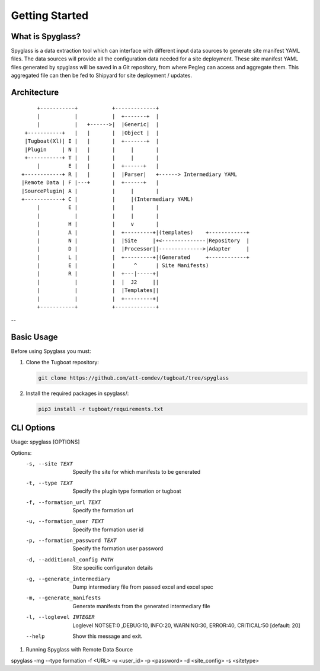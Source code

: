..
      Copyright 2018 AT&T Intellectual Property.
      All Rights Reserved.

      Licensed under the Apache License, Version 2.0 (the "License"); you may
      not use this file except in compliance with the License. You may obtain
      a copy of the License at

          http://www.apache.org/licenses/LICENSE-2.0

      Unless required by applicable law or agreed to in writing, software
      distributed under the License is distributed on an "AS IS" BASIS, WITHOUT
      WARRANTIES OR CONDITIONS OF ANY KIND, either express or implied. See the
      License for the specific language governing permissions and limitations
      under the License.

===============
Getting Started
===============

What is Spyglass?
----------------

Spyglass is a data extraction tool which can interface with
different input data sources to generate site manifest YAML files.
The data sources will provide all the configuration data needed
for a site deployment. These site manifest YAML files generated
by spyglass will be saved in a Git repository, from where Pegleg
can access and aggregate them. This aggregated file can then be
fed to Shipyard for site deployment / updates.

Architecture
------------

::

        +-----------+           +-------------+
        |           |           |  +-------+  |
        |           |   +------>|  |Generic|  |
    +-----------+   |   |       |  |Object |  |
    |Tugboat(Xl)| I |   |       |  +-------+  |
    |Plugin     | N |   |       |     |       |
    +-----------+ T |   |       |     |       |
        |         E |   |       |  +------+   |
   +------------+ R |   |       |  |Parser|   +------> Intermediary YAML
   |Remote Data | F |---+       |  +------+   |
   |SourcePlugin| A |           |     |       |
   +------------+ C |           |     |(Intermediary YAML)
        |         E |           |     |       |
        |           |           |     |       |
        |         H |           |     v       |
        |         A |           |  +---------+|(templates)    +------------+
        |         N |           |  |Site     |+<--------------|Repository  |
        |         D |           |  |Processor||-------------->|Adapter     |
        |         L |           |  +---------+|(Generated     +------------+
        |         E |           |      ^      | Site Manifests)
        |         R |           |  +---|-----+|
        |           |           |  |  J2     ||
        |           |           |  |Templates||
        |           |           |  +---------+|
        +-----------+           +-------------+

--

Basic Usage
-----------

Before using Spyglass you must:


1. Clone the Tugboat repository:

   .. code-block:: console

    git clone https://github.com/att-comdev/tugboat/tree/spyglass

2. Install the required packages in spyglass/:

   .. code-block:: console

     pip3 install -r tugboat/requirements.txt


CLI Options
-----------

Usage: spyglass [OPTIONS]

Options:
  -s, --site TEXT                Specify the site for which manifests to be
                                 generated
  -t, --type TEXT                Specify the plugin type formation or tugboat
  -f, --formation_url TEXT       Specify the formation url
  -u, --formation_user TEXT      Specify the formation user id
  -p, --formation_password TEXT  Specify the formation user password
  -d, --additional_config PATH   Site specific configuraton details
  -g, --generate_intermediary    Dump intermediary file from passed excel and
                                 excel spec
  -m, --generate_manifests       Generate manifests from the generated
                                 intermediary file
  -l, --loglevel INTEGER         Loglevel NOTSET:0 ,DEBUG:10,     INFO:20,
                                 WARNING:30, ERROR:40, CRITICAL:50  [default:
                                 20]
  --help                         Show this message and exit.


1. Running Spyglass with  Remote Data Source

spyglass -mg --type formation -f <URL> -u <user_id> -p <password> -d <site_config> -s <sitetype>

